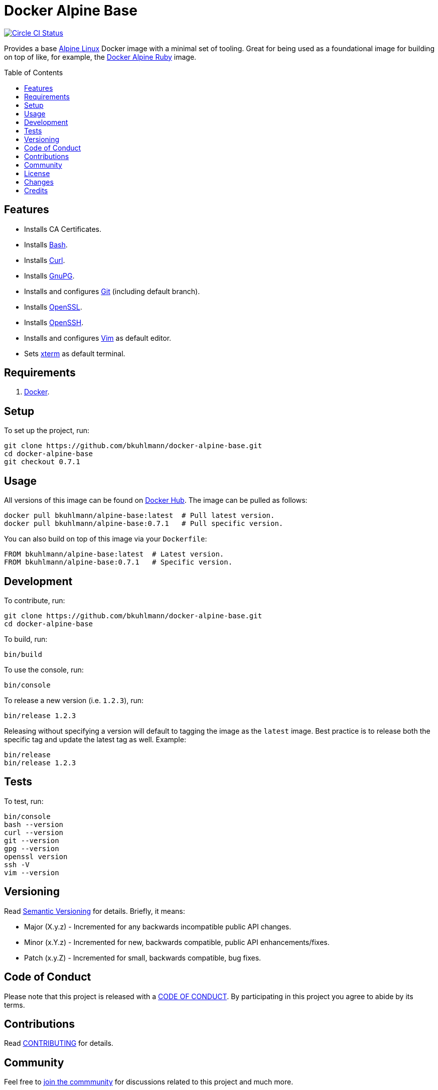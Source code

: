 :toc: macro
:toclevels: 5
:figure-caption!:

= Docker Alpine Base

[link=https://circleci.com/gh/bkuhlmann/docker-alpine-base]
image::https://circleci.com/gh/bkuhlmann/docker-alpine-base.svg?style=svg[Circle CI Status]

Provides a base link:https://www.alpinelinux.org[Alpine Linux] Docker image with a minimal set of
tooling. Great for being used as a foundational image for building on top of like, for example, the
link:https://www.alchemists.io/projects/docker-alpine-ruby[Docker Alpine Ruby] image.

toc::[]

== Features

* Installs CA Certificates.
* Installs link:https://www.gnu.org/software/bash[Bash].
* Installs link:https://curl.se[Curl].
* Installs link:https://gnupg.org[GnuPG].
* Installs and configures link:https://git-scm.com[Git] (including default branch).
* Installs link:https://www.openssl.org[OpenSSL].
* Installs link:https://www.openssh.com[OpenSSH].
* Installs and configures link:https://www.vim.org[Vim] as default editor.
* Sets link:https://en.wikipedia.org/wiki/Xterm[xterm] as default terminal.

== Requirements

. link:https://www.docker.com[Docker].

== Setup

To set up the project, run:

[source,bash]
----
git clone https://github.com/bkuhlmann/docker-alpine-base.git
cd docker-alpine-base
git checkout 0.7.1
----

== Usage

All versions of this image can be found on
link:https://hub.docker.com/r/bkuhlmann/alpine-base[Docker Hub]. The image can be pulled as follows:

[source,bash]
----
docker pull bkuhlmann/alpine-base:latest  # Pull latest version.
docker pull bkuhlmann/alpine-base:0.7.1   # Pull specific version.
----

You can also build on top of this image via your `Dockerfile`:

[source,dockerfile]
----
FROM bkuhlmann/alpine-base:latest  # Latest version.
FROM bkuhlmann/alpine-base:0.7.1   # Specific version.
----

== Development

To contribute, run:

[source,bash]
----
git clone https://github.com/bkuhlmann/docker-alpine-base.git
cd docker-alpine-base
----

To build, run:

[source,bash]
----
bin/build
----

To use the console, run:

[source,bash]
----
bin/console
----

To release a new version (i.e. `1.2.3`), run:

[source,bash]
----
bin/release 1.2.3
----

Releasing without specifying a version will default to tagging the image as the `latest` image. Best
practice is to release both the specific tag and update the latest tag as well. Example:

[source,bash]
----
bin/release
bin/release 1.2.3
----

== Tests

To test, run:

[source,bash]
----
bin/console
bash --version
curl --version
git --version
gpg --version
openssl version
ssh -V
vim --version
----

== Versioning

Read link:https://semver.org[Semantic Versioning] for details. Briefly, it means:

* Major (X.y.z) - Incremented for any backwards incompatible public API changes.
* Minor (x.Y.z) - Incremented for new, backwards compatible, public API enhancements/fixes.
* Patch (x.y.Z) - Incremented for small, backwards compatible, bug fixes.

== Code of Conduct

Please note that this project is released with a link:CODE_OF_CONDUCT.adoc[CODE OF CONDUCT]. By
participating in this project you agree to abide by its terms.

== Contributions

Read link:CONTRIBUTING.adoc[CONTRIBUTING] for details.

== Community

Feel free to link:https://www.alchemists.io/community[join the commmunity] for discussions related
to this project and much more.

== License

Read link:LICENSE.adoc[LICENSE] for details.

== Changes

Read link:CHANGES.adoc[CHANGES] for details.

== Credits

* Built with link:https://www.alchemists.io/projects/rubysmith[Rubysmith].
* Engineered by link:https://www.alchemists.io/team/brooke_kuhlmann[Brooke Kuhlmann].
